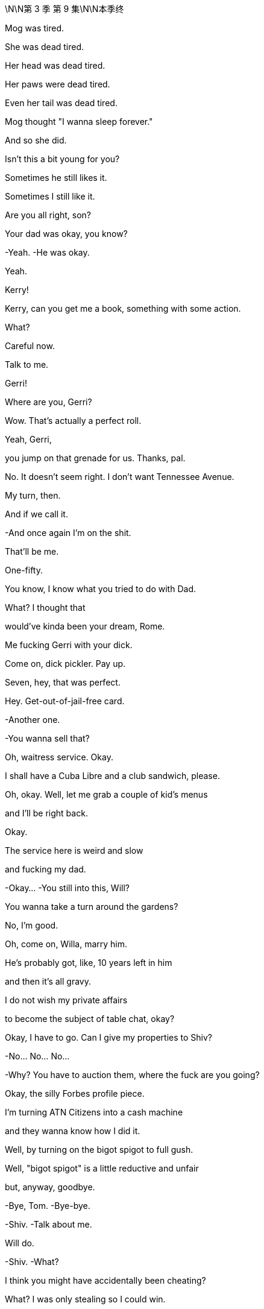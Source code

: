\N\N第 3 季  第 9 集\N\N本季终

Mog was tired.

She was dead tired.

Her head was dead tired.

Her paws were dead tired.

Even her tail was dead tired.

Mog thought "I wanna sleep forever."

And so she did.

Isn't this a bit young for you?

Sometimes he still likes it.

Sometimes I still like it.

Are you all right, son?

Your dad was okay, you know?

-Yeah. -He was okay.

Yeah.

Kerry!

Kerry, can you get me a book, something with some action.

What?

Careful now.

Talk to me.

Gerri!

Where are you, Gerri?

Wow. That's actually a perfect roll.

Yeah, Gerri,

you jump on that grenade for us. Thanks, pal.

No. It doesn't seem right. I don't want Tennessee Avenue.

My turn, then.

And if we call it.

-And once again I'm on the shit.

That'll be me.

One-fifty.

You know, I know what you tried to do with Dad.

What? I thought that

would've kinda been your dream, Rome.

Me fucking Gerri with your dick.

Come on, dick pickler. Pay up.

Seven, hey, that was perfect.

Hey. Get-out-of-jail-free card.

-Another one.

-You wanna sell that?

Oh, waitress service. Okay.

I shall have a Cuba Libre and a club sandwich, please.

Oh, okay. Well, let me grab a couple of kid's menus

and I'll be right back.

Okay.

The service here is weird and slow

and fucking my dad.

-Okay... -You still into this, Will?

You wanna take a turn around the gardens?

No, I'm good.

Oh, come on, Willa, marry him.

He's probably got, like, 10 years left in him

and then it's all gravy.

I do not wish my private affairs

to become the subject of table chat, okay?

Okay, I have to go. Can I give my properties to Shiv?

-No... No... No...

-Why?  You have to auction them, where the fuck are you going?

Okay, the silly Forbes profile piece.

I'm turning ATN Citizens into a cash machine

and they wanna know how I did it.

Well, by turning on the bigot spigot to full gush.

Well, "bigot spigot" is a little reductive and unfair

but, anyway, goodbye.

-Bye, Tom. -Bye-bye.

-Shiv. -Talk about me.

Will do.

-Shiv. -What?

I think you might have accidentally been cheating?

What? I was only stealing so I could win.

-Yeah, cheating's part of it. -Oh, look at you

Shiv, do you think that

stealing is what good people do?

Stealing, cheating at Monopoly, come on.

Come on.

Okay, well, he's here. Be nice.

Yes, I will be nice to Kurt Cobain of the fucking floaties.

-Hi. -Hey.

He's just coming.

He needs a minute.

We appreciate what you did.

It was nothing.

Sure.

But, hey, you know

if you find him in the pool again

there's a C-note in it for you

to just let him sink, okay?

"Too soon," said the room.

He's basically fine, they just kept him overnight to...

I don't know why, actually,

because I don't speak Italian but

no media pick up,

so, all good.

Good.

Good. Good.

-Jesus. -Hey, buddy.

-Hey. -Kenny.

-Hey. -What's up, Ken?

-Hey. -You okay, brother?

All good.

Let's just not make a whole song and dance, okay?

Well, I think we will make a song and dance.

You nearly drowned, Ken.

Oh. No, he just fell off an air-bed, he's fine.

One too many limoncellos.

No biggie.  Yeah.

Okay. I'm just gonna grab my kids, I guess...

They can stay here, I'm sure, tonight,

if it's easier.

-I'm not leaving them with him. -All right, then.

I guess we'll see you at the royal wedding then.

Maybe.

I might need to get home.

I'm talking to new lawyers.

New lawyers? Like new, new lawyers?

Yeah. Well, I can't really say but, yeah,

just so you know, we're...

Yeah, we're discussing, putting everything

like all the papers and all my communications

for the last five years up on my Insta.

On, Insta?

Ken.

And, Comfry

Vanity Fair might be doing a big thing with me

the whole thing, so...

Yeah, I don't know, whatever. I'm ready to... I'm just...

I'm ready to really get into it all.

But...

yeah, thanks for...

Thanks. Okay, kids, let's go.

Let's go.

They're coming.

All right, man.

-Later. -Yeah.

He seems good.

Oh, man.

We have been talking to... Vanity Fair,

but it's...It's mostly us calling them.

Hey. Dad, you good? We good?

Do you want me on that call?

-No. -Okay.

Go on, Karl, what?

DOJ is gonna likely hit us with a historic fine.

GoJo's market cap has overtaken ours.

Okay.

Okay, yeah, but that... That was already happening, so.

GoJo's board may be considering entertaining other options.

-What? -Yeah.

What the fuck? Okay, well, is he gonna pull the plug?

Or is GoJo... Rome, do you know?

He swallowed the merger

but I don't know how much more he can fucking eat.

Oh, okay, don't get all sweaty, Betty.

I'm gonna figure it out and I'll drop you an email, okay?

-Thanks. -I'm gonna see Matsson.

Get inside this!

Do you want me to come with you, Dad?

No. Stay here and play with your dick.

I can come with you, Dad...

-It's not an... -No...

I'm kidding.

No, come on, Tumbledown.

He's your pal.

Let's go see Hans Christian Anderfuck

and see if he's been telling us fucking fairy tales.

You okay?

Good-looking woman, huh?

Yeah.

Yup.

So what is it, son?

Are you scared of pussy?

Is it all screens or up the ass with you or what?

Jesus, no, God. Dad, can we not...

That's...

That was just being horrible,

it's good, it's all good. Yeah. Well, it's just fucking...

If you need to get straightened out

-get straightened out.

Okay? -Yeah.

I don't wanna know.

-Welcome. -Hey.

So nice to finally meet you in person, sir.

Likewise.

Thank you for coming.

Not at all.

So, what do you think?

Are we doing this fucking merger or not?

Wow. Just straight in there, huh?

Oh, yeah, well, you know, I'm old.

What do you want, a bit of a,

"Oh, what a nice house you got here"?

No, I... I like it. I get bored easily.

Yeah, everything is boring, isn't it?

Yeah, everything is pretty fucking boring.

Except this.

-Yeah, you got me interested. -How interested?

Look, I don't wanna fuck around forever with this.

I mean, I've seen how your price is

and I understand that your board is looking at all the options

but if we stay tight,

this can work.

So...

shall we dance or what?

-Do you wanna sit down? Yeah. -Sure.

Zuckerberg wants...

Do you know Mark, by the way?

Well, he once told me that...

in ancient Rome, at one point,

they wanted to make all the slaves wear something

so they could identify them.

It's just up here.

Like... what do you call these things?

Like a cloak or whatever.

But then they decided not to do it

and you know why?  -Hmm？

Because they realize if all the slaves dressed the same

they would see how many of them there were

and they'd rise up and kill their masters.

Yeah, we don't love Mark.

So what? Does he have some kid in Malaysia

reading history for him now?

I don't know.

But the point is if we wanna survive

you and I, then...

we need a hell of a lot of little folks

running around shitting us data

you know, for the eyeballs, for the revenue, for the scale.

No offense but I don't think you have the technology

or the orientation to get there.

And you don't have the content.

Well, maybe not but

we're flying like a fucking rocket ship

and you're sinking like a lead balloon.

What's your churn like?

Yeah, we hear you have problems with binge and burn.

We got the good stuff.

Sure, sure, some of your content is pretty cool, I guess, but...

business-wise, it's time for you to beef up or sell out.

And you can't become a tech player

because you and your business are just too fucking old.

Whoa... He is in great shape. You know who he's fucking?

I don't wanna be rude because you're a legend.

Honestly, you're fucking bulletproof.

Tank man.

So, you want me to come in your sauna

and tell you what a pretty pecker you got?

I'm just really excited about the future.

So am I.

Yeah, but...

are you? Really?

Well...that's something you say, isn't it?

No, but I am excited.

But...

America...

I don't know.

When I arrived, there were these gentle giants

smelling of fucking gold and milk

they could do anything.

Now look at them,

fat as fuck,

scrawny on meth or yoga.

They pissed it all away.

I don't know.

I don't know.

Go on. Talk to me.

Well, I think we fit.

Your company and mine.

But, you know,

the street loves us, we're...

We're a strong buy.

We're up and we're staying there.

And you, you have this...

this fine, and all this other bullshit.

You're hurt

or maybe you're tired.

So, I make sense as the person to take over.

Now, if that's an option

if that's something you would consider,

then let's talk.

But if you wanna tell me to go fuck myself

tell me to go fuck myself.

You're not fucking serious.

I would make everything nice for you.

I could pay you out or if you want

control inside or outside of the assets you love

that's cool.

I would want you to maintain prestige.

I'm not about making you small.

But you'd rule the roost

it would be your board.

But I would structure it

so fucking nice for you.

I notice you're not punching me on the nose.

Dad?  That's okay, son.

I don't know. -What are you thinking?

I'm not telling you what I'm fucking thinking.

Well, I know what you're fucking thinking.

You're thinking every bit of me wants to tell this

slab of gravlax

to go fuck himself...

except for the bit that knows that every word he says is true.

I don't know, I'm not sure I can swallow this.

If this is a family thing, I get it.

I... I appreciate the anxiety.

And in terms of your son

he would be essential to the integration process.

One hundred percent crucial.

Key element. The face of the family.

As for the rest, your top team

I'd be happy to assess each according to their abilities.

This is not happening.

Right.

No.

No. I see that. Understood.

It was worth asking, huh?

But listen, do you wanna...

do you wanna stick around for a bit?

We can see if the old deal has a shape

side snacks, maybe.

You have that Israeli AI operation

I might be interested in.

An asset swap sort of thing?

Why not?  Cool.

Roman, you better get back.

You know your mom and all her brouhaha for tomorrow.

All right, yeah, sure thing, sure thing.

Don't wanna miss the old nuptials.

Wait, but yeah? you want...

Well yeah You know, my mom is getting remarried to a bowl of porridge

and it's all terribly moving so I should probably...

But thank you.

See you over there, Pop.

Excuse me for one second.

-Hey! So? -Hey.

So? How was the Monopoly?

Did you have to pay some income tax for the novelty value?

Merger of equals.  Merger of equals?

Well, is it happening or not? Rome?

I was not alerted to this merger of equals possibility.

Matsson wants to de-platform guys like me.

Round up the Maverick thinkers into his digital gulag.

If you don't mind

I'm a little bit churned up about my big brother

so I can't really think about that shit right now.

Talk about it later.

-Hey. -Hi.

-Hello. -Hello.

-So, what is this? -Just take a seat.

Come on.

Okay.

So...

we just wanted to get together

to let you know that we love you.

-What? -

Right? -I love you straight up.

-I mean, I...suppose I don't want you to die, so,

yeah.

What is this? What's the angle?

No angle.

We're worried that you...

consciously or subconsciously tried to...

Are you trying to shut me down?

You kind of tried to kill yourself, dude

and that's not cool.

-I fell off an inflatable. -Okay.

Is this an intervention?

Why do you get to do an intervention on me?

Seriously?

Well, you need an intervention.

You need an intervention, you need an intervention.

Yeah, totally, yeah, yeah

but you're kind of the top of the pile right now

we'll do me tomorrow. Yeah?

Yeah, suicides jump the line.

-I fell off my fucking floatie. -You're an addict.

You're addicted to booze, and to drugs

and relationships, and sex, and work, and the family drama.

No, sorry, no. I mean, look who's fucking here.

I don't see it.

You don't have any standing

so listen, you guys can take this little committee

of public fucking safety and fuck off.

You need to stop trying to kill Pop.

Okay? You're selfish

-you're self-centered. -Connor, can you just...

-What? -Just...

-I'm not allowed to say my piece?

-No, you can. Just...

Let me lead, yeah?

Okay look.

I hear you.

But I just... I... I feel

like

everything I've done

has been with good intentions

and I... I do think this is actually

about all of you and your shit more than me.

It sounds like I'm...

I'm being defensive when I'm not.

I'm... I'm saying I'm hearing you.

Mm-hmm？

But it's like, do you have any idea

how it feels

as the eldest son

to be,

you know, promised something and then...

you know,

just have it taken?  Yeah.

Sure, man. I'm the eldest son.

What was that?

I am the eldest son.

Well, yeah, obviously, Con, but you know what he means.

I am the eldest son

and no one told me about this fucking merger of fucking equals.

And what if I wanna take over

because I am the eldest son? -All right.

-Easy. Easy, Con.

-Let's... okay. Okay. -I'm the eldest son. I'm the eldest son.

And I must be considered

and I need to be taken into account.

Con, we're... We're talking about...

-what I actually lost. -Shut up.

What, you're hurt?

I didn't see Pop for three years

but your spoon wasn't shiny enough?

Huh？

Well, it is not all about you.

I thought you loved me. Asshole,

I do love you. I love all three of you pricks

but what do I get from you chumps but chump change.

fucking chump change.  Well, fuck you.

I'm here for your mom's wedding and I proposed to my fiancée

and no one

has said congratulations.

No one.

But I am

the eldest son of our father.

I am.

I am.

Me.

He is him.

fuck off!

No, no, it's the other one.

It's coming, it's coming for you.

-You okay, Con? -Yeah, yeah.

Just a little tired.

Sorry about the tossing and turning,

I just couldn't get the AC right -you know?

-The AC. Yeah.  Sure.

Plus, my family hates me.

I'm gonna lose ATN to a goddamn Swede

so my campaign is fucked, and you're gonna leave me.

And I love you.

So, yeah.

Yeah, that and the AC.

Come on.

Con? What?

You're a nice man.

Right. Thanks.

You know what?

fuck it.

-fuck it?  -fuck it.

As... As in?

fuck it!

Come on. How bad can it be? Right?

-Really? -Yeah, why not?

You know, we'll have fun.

fuck it,

right?

Hell yeah.

fuck it!

Mr. Roy?

It's your car.

-fuck it, huh? -fuck it!

fuck it forever!

fuck it!

-Hi. -Hi, Karl. How you doing?

How's the Wi-Fi?

I sacrificed a few goats so it seems to be working.

Great. Rural Tuscany's a real business hub.

How are his spirits?

Like his... How's his blood sugar?

Yeah. He's amazing, as always.

Oh, yeah, of course. Powerhouse. Remarkable.

Have you seen Dad?

Hmm ? Is he coming?

Is Dad coming, Rome? -Do you know?

Is the deal good? -Yeah. All will be revealed.

All will be revealed.

The fuck does that mean?

Who made you the Wizard of fuck?

You don't know jack shit, do you?

Do you not think, one last check with Mom?

Rome, we're about to go in.

Right. It's just, I don't know if he's, you know.

-Hey, Peter. -Hi.

Yeah. Good luck.

-You're not sure if he's the one?

I'm worried about the prenup, okay?

She has a prenup.

-She had her... Yes! -She has...

She had her lawyer look at it

because she wants to keep the... the London flat that Dad gave her.

What if he poisons her?

What if he pushes her down the stairs

to get this flat he so desires?

Oh, yeah. And what if, worse,

he fucks her with his dick?

-fucks her so good that she dies?

-How you doing, children?

-Oh, Tom. -Hey, Greg.

Do you mind chatting with Comfry?

I wanna check in on the princess.

The princess, now? I thought she was a Contessa?

Yeah, but I guess through her dad

she's like, eighth in line for the throne of Luxembourg?

Eighth in line?

Greg, you marry her you're a plane crash away

from becoming Europe's weirdest king!

-Don't be silly.

-Dude you off a couple of hemophiliacs

and you'll be the kind of Luxembourg.

You'd sound like a fancy cookie.

It's actually a Grand Duchy.

It's something to do with the Congress of Vienna?

It's, I guess, really complicated

she doesn't like to talk about it

although we do talk about it quite a bit.

Oh. See, now?

Roman. Get in there, Greg.

If Roman marries her he'll invade France.

Hold on.

Yeah.

I'll send your regrets.

Kerry, I won't eat down there.

I will take my omelet in my room, on my return.

-Of course. I'll let them know. -Thank you.

Sorry. Sorry.

I didn't delay things, did I?

No worries, Kendall.

We're just missing a couple of people, actually.

-He didn't come.

-You don't know where...Sorry

You don't know where...

Peter I think you better face it that Logan is not gonna make it.

Logan's not coming

You might have to just make do with me, sorry.

-How about that?

-Darling.

-Can you bear it? -Of course.

Hey.  Hmm

Rome. -Yeah?

-I have an idea.  Mm-hmm

When they come past, you should tell Mom you love her.

Yeah, fuck off.

No, how romantic would it be,

imagine that if you could marry Mommy

on her wedding day?  Yeah.

Or tell them a reason that they can't be married.

Because she's the only one

who makes her son's pee-pee go boom boom.

Welcome, family, friends, and loved ones.

We are gathered here today in the face of this company

for the wedding of Peter Timothy Munga Munion

and Caroline Alexandra Helena St. John Collingwood.

She's really feeling it, huh?

-I love weddings. -Me, too.

...they make to one another today.

-Jesus, what is she on? Yeah.

Fucking kill me now.

Okay. Hi.

My mom has...

has asked me to say a few words

just this second.

And the first words that came to mind were

"Shit, no, What? Bitch."

And...

other words like "totally" and "unprepared."

Right. So what can I say about my mom?

Well, she's been a constant in my life.

Constant pain in the...

But I love her anyway,

which I guess is testament to

what a remarkable and...

complicated and interesting person that she is.

And I have no doubt, Peter, that you will never be bored

in the brief time that you're married. That's...

But in all seriousness, there's no one like my mom.

And you're a lucky guy.

And I am jealous of the time that you get to spend with her.

I hope that your marriage is

as rich and happy rewarding, and fulfilling as mine.

So here's to the bride and groom.

The bride and groom!  To the bride and groom.

Do you think...

Do you think she knows something?

I mean,

what if it's all fallen apart?

Yeah? Dad's back

-so why isn't he here? -Oh, relax.

It's cool beans.

Cool beans?

Since when do you say "cool beans"?

You don't have a fucking clue, do you?

-Hey... -Hey.

-Hi. -Hey.

Listen, I think we should

say sorry for...No, doesn't matter,

doesn't matter.

Forget about it.  Forgotten.

-Okay. -Yeah.

So guess who's gonna get married

to the greatest gal in the world?

-No... -Oh. She said yes?

Wow, you finally ground her down, huh?

Congrats, man.

Yeah. And, also, Willa's been talking to Kerry?

Yeah. She know where Dad is?

She's sandbagging. But, do you know what this is?

That is another dried penis

from one of the great men of history, correct?

No. Maca root.

For Dad's smoothie.

Why is Kerry sandbagging?

He's working on his baby batter.

What's that? Maca root. Almond butter.

Dad's putting together a more adhesive and potent gloop.

Working on his fucking...

His jism? Are you...  -Yes.

-Are you fucking with me right now? No.

-What? -Look at all the walnuts he's been munching.

He's gonna be rocking sperms like a little catfish.

Oh, my fuck.

Dad's scrambling the fighters? -Yeah.

And Maca root. -No. -fucking... come on.

-Not good.  No, you don't tangle with the root

unless you're firing up the siege engines.

Jesus.

I feel ill.  Do you?

I guess he really doesn't rate you guys, huh?

-Thanks.  -Anyway,

thought I'd tell ya.   Thank you. Appreciate it.

Okay. Well, we need a plan to kill this baby.

Yeah.

Wow. Finally, you found a worthy adversary.

Hey. What's going on?

Nothing.

Just Dad cranking up the trebuchet you know...

-What?  -Trying for a baby.

-What?

Maybe that's what he's doing right now.

Yeah. Maybe

he's in the spawn chamber

issuing his hellseed. Sure. I could see it.

Well, maybe we should get cracking? Space race?

What? You two?

-Should we say? -No...

-I know for a fact... -Babe, stop.

that she cannot get pregnant. Because if she could,

she would have...  That would've happened by now.

She has had a lot of sex with a lot of men.

We may be freezing.

-Oh, you may be freezing? -Yeah.

Oh, okay. Yeah.

You know why she's making you wait, right?

She's gonna make you carry it.

-Very funny. -Yeah.

You're gonna have to poop out your own baby

and then squeeze your little Tommy tits

for man milk.

-Okay. -Thank you for...

I just heard that Larry Vansitart's PJ

landed at La Dante

and that he's headed to Lake Maggiore.

-What? -Yeah.

Larry Vansitart?

With Matsson? That means financing.

Why would Matsson...

Yeah. Why would Matsson need financing for an all-stock deal?

I'm trying to get a fix.

And Greg has been contacted by some assistants.

-Greg has? -Greg.

Yeah. So let's split up and pool, okay?

-Okay. All right. -Rome.

-Yeah. -You're supposed to be inside track on this.

That could be any number of things. I think it's fine.

I'm gonna hit Kerry, could you, talk to Marcia, maybe?

-Yeah. Sure. -Yeah? I'll scale

the north face of the fucking Eiger.

Jesus fuck.

I mean, I guess I tried to feel better

by giving a lot of money

to environmental charities. Oh, yeah?

Which... or, like, to...

Not Greenpeace?

No. Friends of the Earth.

Okay. Oh, yeah, that's a good one.

No, I...

I have some beef with Greenpeace.

Long story, but they're bad.

Yeah. One guy in Greenland just cashing checks

and eating penguins

and stomping cigarettes out on glaciers.

Feel free to cut him down dead, by the way.

We are actually having an interesting talk.

Yeah. I'm sure you are.

He's what's called in our land an irrelevant pauper

and you don't need to listen to the pauper.

It's not for your royal ears.

No. No-de-no. -No-de-no?

-No-de-no, my friend.

He's widely known... -I'm widely known?

-I... I think you'd agree, Roman that you're a... self-admitted...

Sorry, I don't know how you'd say this

in your language but a...

a sexual pervert.

You're an... -Right?

-You're an interesting family.

Funny guy.

Well, all jokes aside

I heard that you may have been getting some tremors

on the assistant loop, is this true?

Yeah.

A call went out on LackeySlack

because there are a number of advisors

in town from LionTree, apparently

and they don't like the feel

of the hard Italian pillows?

So... but that's a... It's a private chat, so.

Yeah, shut up, All right. Thank you.

Hey, excuse me.

What did you say to Gerri just now?

Nothing.

Nothing?

And why are you lying?

Did he tell you to lie?

I have no idea what you're talking about.

Are you trying to have a baby with my dad?

Because that's an incredibly stupid idea.

-Hey. -It'll be born old

attached to a walker.

So, there's a bunch of new M&A advisors in Chianciano.

And I think Karl and Frank are in Europe.

What the fuck, Rome? What is...

Are we being fucked?

Karl?

Euro ring.

Hey, Karl, how you doing? Where are you, man?

At the office? In your office?

Great, well, I'll leave you to get on with your office job then

you motherfucker.

-Marcia? Anything? -No.

Just throwing out bullshit.

Did you see Gerri?

What the fuck? Before?  -Yeah.

-This is ugly, Rome.

-So... -What?

I should probably say, in terms of the meeting

Matsson did float, as an idea

that maybe they'd buy us?

And what did Dad say?

"fuck off!"

Mm-Hmm？ he stuck around?

He stuck around, yeah.

Jesus Christ.

Why the fuck didn't you tell me this earlier?

Hey.  Ken.

We might need to talk. Company stuff.

I don't... I'm not interested, Shiv.

Okay. Yeah, sure.

But this is fucking important, okay?

Five minutes, please.

Just we need your line to Frank or Stewy maybe?

Kendall, I wouldn't ask you if it wasn't important.

Come on.

Hurry the fuck up!

Okay. Well, Dad is doing us dirty, right?

Can you not make it a thing right away, okay?

We actually don't... We don't know yet.

Matsson pitched to Dad the idea

of them eating us

but I think he was flying a kite,

Dad kind of shut it down.

Okay. He kind of shut it down?

Because a moment ago, he told him to fuck off!

Well, okay. Well, I didn't keep track

of the exact number of expletives he used, Siobhan, okay?

I'm not a fuckometer.

Okay, well, look. Larry Vansitart is in Switzerland with Matsson

so he's looking for financing.

Dad is huddled with Karl and Frank.

Our market caps have tipped.

The local town's been bought out by a new set of advisors.

Something has flipped.

Yeah, yeah. But Dad would never sell, would he?

Hey, asshole, Dad would never sell, right?

I don't know. I mean, would he?

And if he did, would we get... I don't know...

would we get fucking protection?

Can you guys just do this without me?

Yeah? I... I don't wanna get into it.

Wait a minute, Ken. I'm sorry, Ken.

Do you have an angle on this? Are you speaking with Matsson?

Laird has called me, so what's that?

Shit...

Ken? Can we talk?

Shiv, I'm not here.

Hey, buddy.

Hey. You okay?

There's something really wrong with me, Shiv.

I don't know what the fuck is wrong with me.

Well...it's okay. It's...

I'm just...

I'm not feeling very connected

to my children

or my endeavors right now.

And...I can't get one thing right with another, you know?

I'm...

I don't know what happened, I tried to do something

I really... I tried.

I tried.

I know, man.

I know, you fucked it.

fuck you.

Well, that's what happened, yeah.

I took a shot,

but it's, like...

-it didn't matter. But... -It's just business, okay?

Like...

we're all fucked.  Everything just sort of got...

mixed up.

I thought I had an out, I could see it, I could...

I could see the way markers

and I thought I could...

Out of all our shit, I thought I...

I thought I could take us all out of it, I...

I did... I did try.

But, I don't know.

I'm not a good person.

Well, whatever, you're fine.

I'm... I'm bad.

Come on.

Lighten up, glum-glum.

I killed a kid.

What?

What? I killed a kid, and,

yeah, they're...  They're coming for me.

They're gonna come for me.

Is this... Is this real?

What the fuck?

At your wedding. What?

Horse shit.

A kid.

That kid.

You mean the

waiter kid, the...

I was high and I was looking for...

To score and I was drunk

I was fucked up, but I drove.

And he saw something and he snatched at the wheel

and we went into the water.

And then I left him in there and ran.

Okay...

Let's... We gotta get you... Come on. Let's...

It's fucking lonely.

Hey.

I'm all apart.

I mean, if it pleases the court

it sounds like you didn't kill him.

It sounds to me like he killed him.

Roman, I'm a piece of shit, man.

But...

the road and the water killed him?

That's what it sounds like.

Nah, man. Don't.

No, seriously. I mean,

you crashed, and then what? You did... You ran?

No. No. I mean...

I tried to get him.

You did? Okay. See?

That's...

I... I dived a few times.

This sounds like the story of a hero to me

I would've been straight out of there.

Serious, I would've been out of that water like a tabby cat

out of a bath.

Don't, man.

Don't.

Don't, man, I'm a killer.

fuck you.

Bullshit. Come on, at worst, you're...

You're an irresponsibler, okay?

You're bigging yourself up.

Yeah?

I don't know, you guys.

I don't know.

I'm blown into a million pieces.

Okay, we gotta get you out of here.

What... Where do we go?

Bring him back to the chapel,

stuff him in a confessional  that'll fix it.

Oh, shit.

fucking Laird's called me back.

-Yeah? -Yeah. Just one minute.

-Yeah? -Yeah.

Yeah. Okay. Take that call.

Leave me here with all the feelings, thank you.

Hey, Laird. Siobhan, what's up?

I mean, who hasn't clipped the odd kid with the Porsche

am I right?

Yeah, I mean, it's like a rite of passage.

I've killed a kid too, big deal.

Shiv.

You've killed a kid, right?  Yeah.

Man, you fucked my wedding in so many ways.

I'm sorry.

I'm sorry.

You know, one waiter down, that makes sense.

It took me forever to get a fucking drink at her wedding.

-Please, man. -Okay, yeah.

I can't do this.

You're right. I'm a...

I guess I'm just trying to say like...

who's the real victim here?

I waited three quarters of an hour for a gin and tonic.

Okay.

Okay.

Sorry to

say this, Ken, but confirmed.

Laird is inside the deal

but he's been cucked out of the lead,

so he's bitter and bleeding.

GoJo buys Waystar.

They pay a premium, Dad cashes out, cash and stock

cash and stock and he keeps maybe a title.

But...

And takes a few assets

but it's Matsson's fucking board.

That's... Can we trust that? Is that real?

Kendall, I know this isn't ideal

but we have to talk about this now.

Look, I've called a car, let's just get the fuck out of here.

Where do you wanna wait?

Can I be with you guys?

-Yeah. Of course. -Okay.

Okay, so

we gotta go stop this.

-What the fuck?

-Yeah.

So, we go see him and we tell him we just won't have it, right?

Rome.

Okay.

This is rumors.

So I will need to talk him directly, just me.

Do you think you're close to him?

You're just his little rat fucker.

I'm just saying, as a matter of fact

that Dad and I have been working closely lately

and I don't wanna go in too aggressive.

I'm not busting in there crying "Team Shiv", okay?

We don't know how this is gonna play out just yet.

You think Dad is protecting you?

No, we let Matsson take control, that is Dad slamming the door.

It means that he doesn't ever think that we will, can

or should take over.

I just don't think we should be aggressive.

I mean, can we even actually stop him?

Yes.

A change of control

needs a super majority in the holding company.

Mom got us that in the divorce so they need us on board.

Right. Well,

I'm not sure I wanna pull out a move like that.

Maybe I just stick with what I got.

Which is what?

Hard drive full of dick pics? Nice.

Which is...

I think with Dad pulling the strings...

Where do you think we fit on Matsson's new org chart, Rome?

He'll Romanov you and take you to the cellar and that's that.

Rome, you know Dad is never gonna choose you

because he thinks there's something wrong with you.

I'm sorry, but maybe it's time

that we said these things to each other

instead of just talking it all out to Vanity Fair.

And the holding company move.

If we do that, that's real?

He can't sanction a deal without us,

that's a legal fact.

Block him and he's fucked.

Okay, so,

time to rip off the Band-Aid.

We just push him out.

We get him on his own and we say urinary tract

-we say shareholder meeting.

-Right  he nearly fucking croaked at Josh's.

Yeah, he's out of it. He's fucking a 20-year-old

and he's planning for babies in jars.

You know, he's gone loopy and he's tried to sell the shop.

So, I mean, even just fucking his assistant

we tell the board that, he's toast.

We push him out.

Full coup.

Yeah. Slide him out.

Say, Ken, chair...

you, or me, Rome, CEO

and the other one takes

whatever they want like studio, movies, TV,

the streamer, but, you know, equal.

Okay, but really equal,

really equal. If we do this

I don't want you two cunts trying to big brother me out

of my fucking piece, okay?

No, we can fight it out. It'll... It'll be fun.

That will be fun.

We fucking take Mussolini away in a van to the hospital

and take over the radio stations.

Oh, fuck.

I do think that

even though this literally makes me wanna vomit

and I wanna kill you both every day

and it's all gonna end horribly

I do think that we...

puke,

could make a pretty good team.

So, how do we feel about killing Dad?

Mixed feelings?

Pass me the fucking shotgun.  Okay.

Rome, you in?

Okay. fuck. Okay.

Well, Con, this is me layering you in.

But I can't talk about this right now

because it's complicated and I don't have time.

-And also you're a little bit slow.

-Hey, yeah, thanks for talking.

I just wanna triple check the holding company by-law shit.

We have a weapon. Veto on a change of control.

It's from the divorce, so stop that

and the deal collapses, he's impotent.

We're gonna force him out.

fuck, okay.

But where do I fit in, Shiv?

Well, high up, Tom, I don't know. It...

We'll figure it out though. There's a lot going on.

No, sure, sure, okay.

But... high?

But, Tom, once we do it right away

we're gonna offer him the medical card

secure the imperial guard.

Tell him that he needs to take some rest

and sourced to us kids,

we'll get ATN to confirm.

Say like, "Founder Logan Roy ailing"

"Prayers for the big man",

"Thinking of taking a step back".

So we can cite you as sources, yeah?

Yeah. And we'll stand it up.

Get ready, okay?

Jesus. Okay.

Good luck.

Bye.

He's in?  Yeah.

Hey, Tommy.

-Hey. -Hey.

-Hey.

Say hello to someone

who could be Logan's ex-wife's

step-cousin-in-law and heir apparent

to the Grand Duchy of Luxembourg.

Twelve times removed or some shit.

And potential count of somewhere

and legitimate claimant to the Dormant throne of Italy.

What, Greg?

Me and the Contessa.

We're hitting it off.

She's having an existential crisis about her personal branding

and I'm right in there to wheedle away.

What about...

-Comfry? -Yeah.

Comfry might be helping her refresh her personal branding.

And I don't actually think she's that into me.

We're separate bedding.

It's a guilt-free switch-up.

Case closed.

Slammed it shut.

The verdict is love, Your Honor.

Greg, listen.

What's up?

So...

things may be in motion.

As in...

-Is anyone going to jail? -No.

No. So...

do you wanna come with me?

Sporus?

Can I ask for a little more information?

No.

I don't think so.

I might need you as my attack dog.

-Right. -Like a Greg-weiler.

Tom's attack dog.

Nice.

I mean...

I have Brightstar Buffalo in my hip pocket.

I'm kind of a big deal, so...

You fucked yourself before congress, Greg.

That's your opinion.

"But I don't recall, Your Honor. I don't recall..."

You're a fucking joke, man.

Who has ever looked after you in this fucking family, huh?

All right, well, in terms

of where I could be getting to,

if I were to come with.

You could be heading away from the endless middle

and towards the bottom of the top.

The bottom of the top?

Could I get my own...

-My own, like...

-Your own Greg?  -Yeah.

-You can have 20.

Listen, I have things to do.

Do you want a deal with the devil?

Well...

what am I gonna do with a soul anyways?

Souls are boring.

Boo, souls.

Of course.

-Okay. -Okay.

-All right. -All right.

Maybe he's napping.

Yeah. Then worst to wake him up.

-We're good? -Yeah, yeah.

I'm good. You good, Rome?

Yeah.

You can handle this?

Been basically planning it since we were four.

What if Dad flutters his eyelids at you, Rome?

-You gonna melt?

-Me? No.

As long as you guys don't go water pistols in Bali.

Water pistols in Bali?

Yeah, water pistols in Bali

when we were all gonna go squirt Dad under the canopy?

I went in and you fucks left me for dead?

I don't recall.

That's convenient.

Hey, Dad.

Shiv Roy. We're going in.

Okay, yeah. Excuse me, lawyery man, may I see that?

-No.

-Okay. Where's my dad? Logan, Logan Roy?

-I don't know, I haven't seen him.

-Oh, you haven't seen him.  That's convenient.

He hasn't seen him.

Guys.

Well, look who it is.

Hey, we're going in.

Send them in!

Okay

-Hey. -Hey!

Hello, hello.

What's all this now? Hi, hi everyone, hi.

-Hey, Karl. -Hi.

We're just feeling a little out of the loop, Dad.

Oh, of course, things have moved very fast.

Come in...

Yeah, we might be wrong,

but we're

hearing rumors about GoJo?

Yeah, that

we might be the target now.

Is that right, Dad?

Okay. I've been looking at some options.

Right. We might be affected, our positions

so we wanted to get some clarity.

Absolutely. But do you mind not with him in here

giving me the fucking doggy-evils?

Can you take him out, Romulus?

I'll fill in your sister and give you the angles.

I don't trust him.

Roman.

You can tell us together, Dad.

I thought we had this figured out.

Yeah. It just might be better, you know,

if we all hear.

Okay.

So the market capitalizations of our firm

is a bit on the move.

Ours is a declining business.

There's a wave of consolidations happening

that mean this is the optimal moment, in my opinion

to make a deal with a serious tech operation

like GoJo.

And that's what I've been exploring, okay?

Okay, so, I would say on behalf of all of us

can you ease up and let us in

stop this until we see exactly how we're impacted?

-No, it has to be now.

-Why?  Because I feel it in my bones.

Oh, wow, no arguing with that, huh?

End of the day, that's all I fucking got.

Well, you know that's bullshit.

Look, this is the best moment to sell.

If I don't do the best deal at any given point

what's the point of anything?

I don't get out, I leave five billion on the table.

Come on, Dad,

what are you gonna do with the five bil?

Put it on your pile with all your other fucking bill?

Probably. Yeah.

And what are we supposed to do?

Make your own fucking pile.

I know this is a readjustment

but our blood's in the water and I need to make moves fast

in order to control the situation and get myself

and you

assurances for the future.

Dad, once Matsson is calling the shots, we're fucked.

No, nah, he rates you.

And this is an opportunity for you kids

to get

an education in real life.

With you at the top, we can take over

but without you, we're fucked.

Come on, Roman.

Let's get away from these fucking Jacobins.

I've got you, come on, let's discuss.

Okay, Dad, I know what he said,

I was there, but...

really, with Matsson calling the shots

we're strung up in the town square.

No,

he rates you.

You have my word.

This is an opportunity, son.

A bit of fucking grit.

Adversity, like me.

You can trust me.

You can't trust him.

We're here to say, the three of us

to ask and to say

do not do this, please.

And what if I decide I can't listen to you?

We can stop you

and we will stop you.  Blow this up.

You need our vote for a change of control.

Yeah. You need all of us.

You need a super majority and we can kill it

and we will.

You're playing toy fucking soldiers!

Go on,

fuck off!

I have you beat!

You morons!

Well, no, because you need a super majority

Oh well no

because you need to have a super majority to...

Is she still on?

It's all done.

Can we get her back on?

Dad, what is this?

Yeah.

Hello, yeah. Logan?

Caroline, you're on

with Roman, Kendall, and Siobhan.

-Hi, Mom. -Mom?

All right, well, I don't necessarily wanna do

anymore tonight, Logan.

Your mother and I have been reviewing the terms of the

divorce agreement.

-Mom, you fucked us.

-And we've agreed

that the arrangements were a little

antiquated.   Oh, fuck, Mom, he got to you.

Oh, seriously, Mom, already?

-What the fuck did you... -Look,

I can't get into it  all right?

I... I think everything will be fine.

Rex Hendon's dealing with it all.

Mom, you just slit our throats.

Please, don't be angry. I...

I think this is for the best.

Peter's so excited.

Oh, is he? Peter's excited, great.

I'm not sure it's been good for you all

but, you know, I'm sorry.

I love you all. Bye.

Oh, we just walked in on Mom and Dad fucking us.

Thank you, Caroline.

Dad...

-please? -Please?

Please.

The seat sniffer gets a fucking leg up.

That's a deal.

What have you got in your fucking hand?

What have I got?

I don't know,

fucking love?

Love?

You come for me

with love.

You bust in here, guns in hand

and now you find they've turned to fucking sausages.

You talk about love?

You should have trusted me.

Dad, why? Why?

Because it works.

I fucking win.

Oh, go on, go on. fuck off.

You nosy fucking pedestrians.

-Dad. -Hey.

Mr. Roy, hold on a second.

I need you to sign... Who the fuck told him?

Who told him that we were coming?

Gerri...Gerri...Gerri...

he's not well.

You can help us, right? You can help us stop him?

Well, I'm focused on

whatever outcome best serves the financial interest

of the shareholders of the company.

But it doesn't serve my interests.

How does it serve my interests?

Later. Okay

Hey, Shiv.

You okay?

-Hey. -Hey.

Yeah.

You okay?

Yeah.

What's going on? Mom fucked us.

What?

Hey.

Hey.
